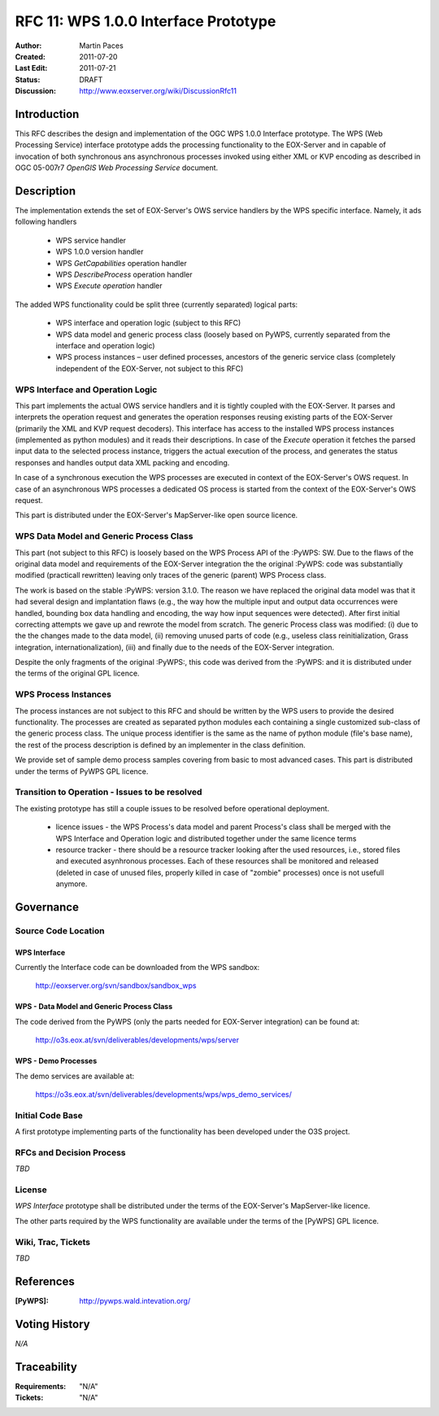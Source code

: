 .. _rfc_11:

RFC 11: WPS 1.0.0 Interface Prototype 
=====================================

:Author:     Martin Paces 
:Created:    2011-07-20
:Last Edit:  2011-07-21
:Status:     DRAFT 
:Discussion: http://www.eoxserver.org/wiki/DiscussionRfc11

Introduction
------------

This RFC describes the design and implementation of the OGC WPS 1.0.0 
Interface prototype.  The WPS (Web Processing Service) interface 
prototype adds the processing functionality to the EOX-Server 
and in capable of invocation of both synchronous ans 
asynchronous processes invoked using either XML or KVP 
encoding as described in  OGC 05-007r7 *OpenGIS Web Processing Service* 
document.

Description
-----------

The implementation extends the set of EOX-Server's OWS service handlers 
by the WPS specific interface. Namely, it ads following handlers

	* WPS service handler
	* WPS 1.0.0 version handler 
	* WPS *GetCapabilities* operation handler 
	* WPS *DescribeProcess* operation handler 
	* WPS *Execute operation* handler 

The added WPS functionality could be split three (currently separated) 
logical parts:

	* WPS interface and operation logic (subject to this RFC)
	* WPS data model and generic process class (loosely based on
	  PyWPS, currently separated from the interface and operation logic) 
	* WPS process instances – user defined processes, ancestors of the generic 
	  service class (completely independent of the EOX-Server, not subject to this RFC)

WPS Interface and Operation Logic
~~~~~~~~~~~~~~~~~~~~~~~~~~~~~~~~~

This part implements the actual OWS service handlers and it is tightly coupled with the EOX-Server. 
It parses and interprets the operation request and generates the operation responses reusing 
existing parts of the EOX-Server (primarily the XML and KVP request decoders). 
This interface has access to the installed WPS process instances (implemented as python modules) 
and it reads their descriptions. In case of the *Execute* operation it fetches the parsed input data 
to the selected process instance, triggers the actual execution of the process, and generates the status 
responses and handles output data XML packing and encoding.

In case of a synchronous execution the WPS processes are executed in context of the EOX-Server's OWS request. 
In case of an asynchronous WPS processes a dedicated OS process is started from the context of the EOX-Server's OWS request.

This part is distributed under the EOX-Server's MapServer-like open source licence.

WPS Data Model and Generic Process Class 
~~~~~~~~~~~~~~~~~~~~~~~~~~~~~~~~~~~~~~~~

This part (not subject to this RFC) is loosely based on the WPS Process API of the :PyWPS: 
SW. Due to the flaws of the original data model and 
requirements of the EOX-Server integration the the original :PyWPS: code was substantially modified
(practicall rewritten) leaving only traces of the generic (parent) WPS Process class. 

The work is based on the stable :PyWPS: version 3.1.0. The reason we have replaced the original 
data model was that it had several design and implantation flaws 
(e.g., the way how the multiple input and output
data occurrences were handled, bounding box data handling and encoding, the way how input sequences 
were detected). After first initial correcting attempts we gave up and rewrote the model from scratch.
The generic Process class was modified: (i) due to the the changes made to the data model, 
(ii) removing unused parts of code (e.g., useless class reinitialization, Grass integration,
internationalization), (iii) and finally due to the needs of the EOX-Server integration.

Despite the only fragments of the original :PyWPS:, this code was derived from the :PyWPS: and it 
is distributed under the terms of the original GPL licence.

WPS Process Instances
~~~~~~~~~~~~~~~~~~~~~

The process instances are not subject to this RFC and should be written by the WPS users 
to provide the desired functionality. The processes are created as separated python 
modules each containing a single customized sub-class of the generic process class. 
The unique process identifier is the same as the name of python module (file's base name), 
the rest of the process description is defined by an implementer in the class definition.

We provide set of sample demo process samples covering from basic to most advanced cases.
This part is distributed under the terms of PyWPS GPL licence.


Transition to Operation - Issues to be resolved 
~~~~~~~~~~~~~~~~~~~~~~~~~~~~~~~~~~~~~~~~~~~~~~~
The existing prototype has still a couple issues to be resolved before operational deployment. 

	* licence issues - the WPS Process's data model and parent Process's class shall be merged 
	  with the WPS Interface and Operation logic and distributed together under the same licence terms 

	* resource tracker - there should be a resource tracker looking after the used resources, 
	  i.e., stored files and executed asynhronous processes. Each of these resources shall be monitored 
	  and released (deleted in case of unused files, properly killed in case of "zombie" processes) once 
	  is not usefull anymore. 

Governance
----------

Source Code Location
~~~~~~~~~~~~~~~~~~~~

WPS Interface 
^^^^^^^^^^^^^

Currently the Interface code can be downloaded from the WPS sandbox: 

	http://eoxserver.org/svn/sandbox/sandbox_wps

WPS - Data Model and Generic Process Class 
^^^^^^^^^^^^^^^^^^^^^^^^^^^^^^^^^^^^^^^^^^

The code derived from the PyWPS (only the parts needed for EOX-Server integration)
can be found at:

	http://o3s.eox.at/svn/deliverables/developments/wps/server

WPS - Demo Processes 
^^^^^^^^^^^^^^^^^^^^

The demo services are available at: 

	https://o3s.eox.at/svn/deliverables/developments/wps/wps_demo_services/


Initial Code Base
~~~~~~~~~~~~~~~~~
A first prototype implementing parts of the functionality has been developed under
the O3S project. 

RFCs and Decision Process
~~~~~~~~~~~~~~~~~~~~~~~~~

*TBD*

License
~~~~~~~

*WPS Interface* prototype shall be distributed under the terms of the EOX-Server's MapServer-like licence. 

The other parts required by the WPS functionality are available under the terms of the [PyWPS] GPL licence. 


Wiki, Trac, Tickets
~~~~~~~~~~~~~~~~~~~

*TBD*

References
----------

:[PyWPS]: http://pywps.wald.intevation.org/


Voting History
--------------

*N/A*

Traceability
------------

:Requirements: "N/A"
:Tickets:      "N/A"

